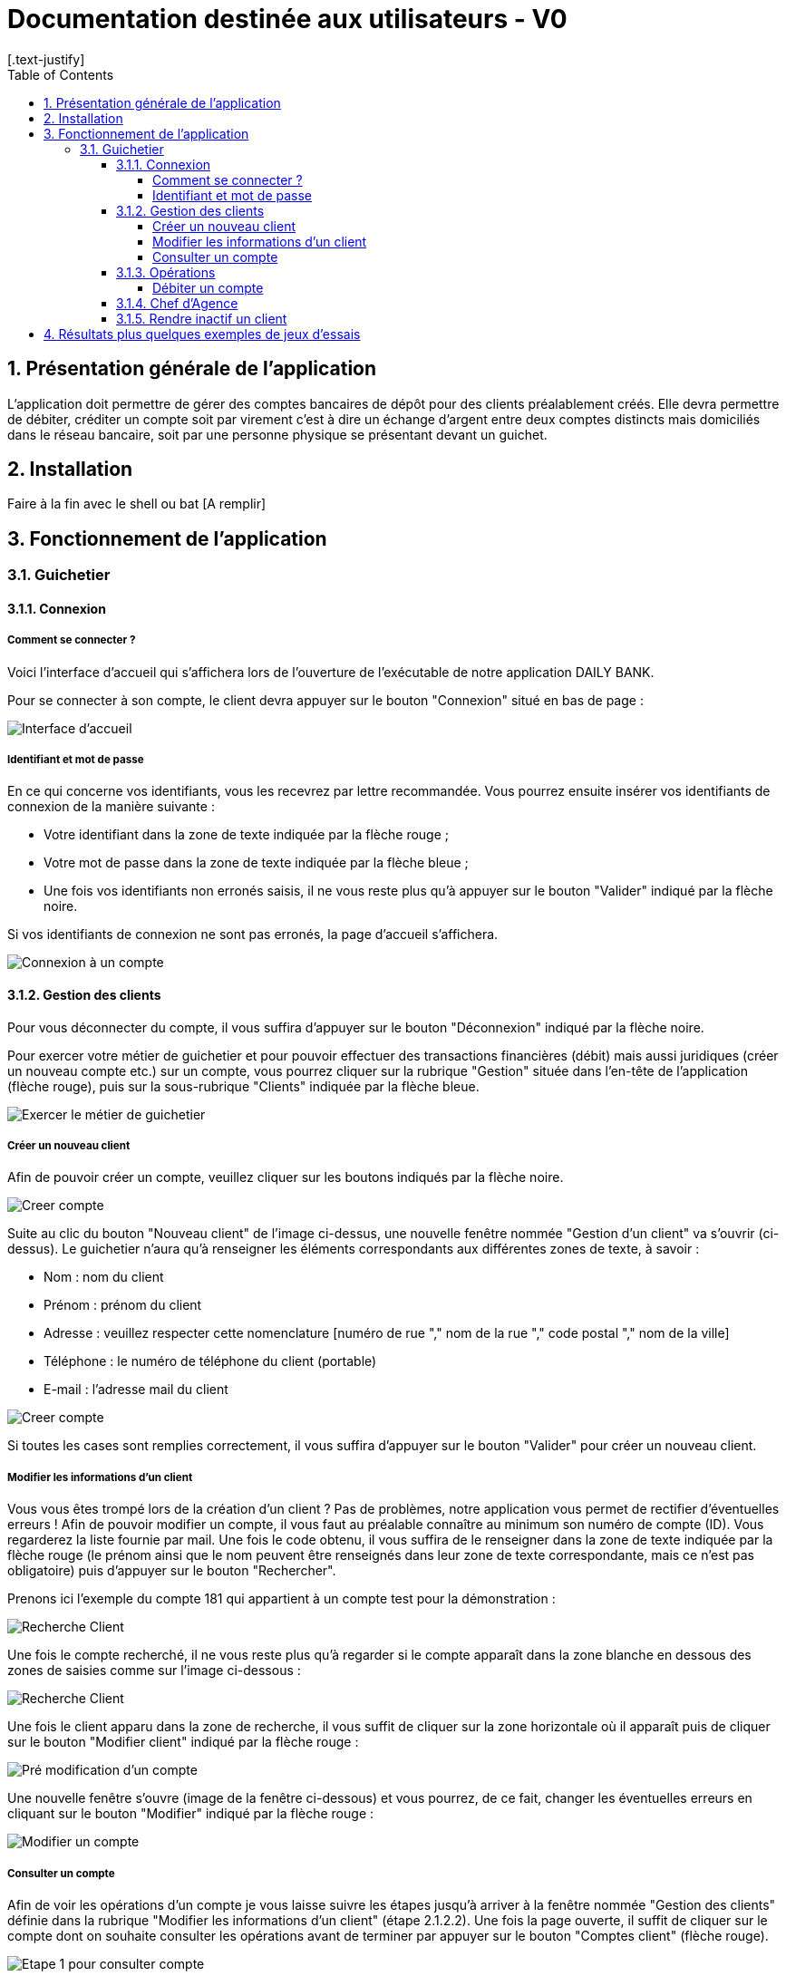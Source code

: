 = Documentation destinée aux utilisateurs - V0
:toc:
:toclevels: 6
:numbered:
:nofooter:
[.text-justify]

== Présentation générale de l'application

L’application doit permettre de gérer des comptes bancaires de dépôt pour des clients préalablement créés. Elle devra permettre de débiter, créditer un compte soit par virement c’est à dire un échange d’argent entre deux comptes distincts mais domiciliés dans le réseau bancaire, soit par une personne physique se présentant devant un guichet.

== Installation 

Faire à la fin avec le shell ou bat [A remplir]

== Fonctionnement de l'application 

=== Guichetier

==== Connexion

===== Comment se connecter ? 

Voici l'interface d'accueil qui s'affichera lors de l'ouverture de l'exécutable de notre application DAILY BANK.

Pour se connecter à son compte, le client devra appuyer sur le bouton "Connexion" situé en bas de page :

image::/V0/images/accueil.png[Interface d'accueil]

===== Identifiant et mot de passe

En ce qui concerne vos identifiants, vous les recevrez par lettre recommandée. Vous pourrez ensuite insérer vos identifiants de connexion de la manière suivante : 

- Votre identifiant dans la zone de texte indiquée par la flèche rouge ;

- Votre mot de passe dans la zone de texte indiquée par la flèche bleue ;

- Une fois vos identifiants non erronés saisis, il ne vous reste plus qu'à appuyer sur le bouton "Valider" indiqué par la flèche noire.

Si vos identifiants de connexion ne sont pas erronés, la page d'accueil s'affichera.

image::/V0/images/log.png[Connexion à un compte]

==== Gestion des clients 

Pour vous déconnecter du compte, il vous suffira d'appuyer sur le bouton "Déconnexion" indiqué par la flèche noire.

Pour exercer votre métier de guichetier et pour pouvoir effectuer des transactions financières (débit) mais aussi juridiques (créer un nouveau compte etc.) sur un compte, vous pourrez cliquer sur la rubrique "Gestion" située dans l'en-tête de l'application (flèche rouge), puis sur la sous-rubrique "Clients" indiquée par la flèche bleue.

image::/V0/images/gestionClient.png[Exercer le métier de guichetier]

===== Créer un nouveau client

Afin de pouvoir créer un compte, veuillez cliquer sur les boutons indiqués par la flèche noire.

image::/V0/images/creerCompte.png[Creer compte]

Suite au clic du bouton "Nouveau client" de l'image ci-dessus, une nouvelle fenêtre nommée "Gestion d'un client" va s'ouvrir (ci-dessus). Le guichetier n'aura qu'à renseigner les éléments correspondants aux différentes zones de texte, à savoir : 

- Nom : nom du client 

- Prénom : prénom du client 

- Adresse : veuillez respecter cette nomenclature [numéro de rue "," nom de la rue "," code postal "," nom de la ville]

- Téléphone : le numéro de téléphone du client (portable)

- E-mail : l'adresse mail du client

image::/V0/images/ajoutClient.png[Creer compte]

Si toutes les cases sont remplies correctement, il vous suffira d'appuyer sur le bouton "Valider" pour créer un nouveau client.

===== Modifier les informations d'un client

Vous vous êtes trompé lors de la création d'un client ? Pas de problèmes, notre application vous permet de rectifier d'éventuelles erreurs ! 
Afin de pouvoir modifier un compte, il vous faut au préalable connaître au minimum son numéro de compte (ID). Vous regarderez la liste fournie par mail. Une fois le code obtenu, il vous suffira de le renseigner dans la zone de texte indiquée par la flèche rouge (le prénom ainsi que le nom peuvent être renseignés dans leur zone de texte correspondante, mais ce n'est pas obligatoire) puis d'appuyer sur le bouton "Rechercher".

Prenons ici l'exemple du compte 181 qui appartient à un compte test pour la démonstration :

image::/V0/images/rechercheClient.png[Recherche Client]

Une fois le compte recherché, il ne vous reste plus qu'à regarder si le compte apparaît dans la zone blanche en dessous des zones de saisies comme sur l'image ci-dessous :

image::/V0/images/CompteTest.png[Recherche Client]

Une fois le client apparu dans la zone de recherche, il vous suffit de cliquer sur la zone horizontale où il apparaît puis de cliquer sur le bouton "Modifier client" indiqué par la flèche rouge :

image::/V0/images/preModif.png[Pré modification d'un compte]

Une nouvelle fenêtre s'ouvre (image de la fenêtre ci-dessous) et vous pourrez, de ce fait, changer les éventuelles erreurs en cliquant sur le bouton "Modifier" indiqué par la flèche rouge :

image::/V0/images/modifClient.png[Modifier un compte]

===== Consulter un compte

Afin de voir les opérations d'un compte je vous laisse suivre les étapes jusqu'à arriver à la fenêtre nommée "Gestion des clients" définie dans la rubrique "Modifier les informations d'un client" (étape 2.1.2.2). Une fois la page ouverte, il suffit de cliquer sur le compte dont on souhaite consulter les opérations avant de terminer par appuyer sur le bouton "Comptes client" (flèche rouge).

image::/V0/images/compte1.png[Etape 1 pour consulter compte]

Il ne reste plus qu'à suivre les flèches rouges :

image::/V0/images/compte2.png[Etape 2 pour consulter compte]

==== Opérations

Enfin, nous pouvons voir la liste des opérations effectuées sur le compte sélectionné (flèche rouge)
Les éléments étant renseignés sont les suivants :

- La date de l'opération ;

- Description de l'opération (type de l'opération (retrait/dépôt), par quel moyen (carte bleue, espèce)) ;

- Montant de la somme de l'opération.

image::/V0/images/compte3.png[Etape 3 pour consulter compte]

===== Débiter un compte

Afin de pouvoir débiter un compte, il faut suivre les étapes de la rubrique "Consulter un compte" puis d'arriver jusqu'à l'interface nommée "Gestion des opérations comme illustrée sur l'image ci-dessous :

image::/V0/images/debiter1.png[Etape 1 pour debiter un compte]

Puis, veuillez sélectionner / saisir :

 - Le type d'opération (carte bleue ou espèce) indiqué par la flèche rouge ;
 
 - Le montant de l'opération indiqué par la flèche verte.
 
Une fois ces deux actions réalisées, il vous faut appuyer sur le bouton "Effectuer débit" pour valider la transaction, elle apparaîtra dans la zone dédiée aux opérations, comme vu dans la rubrique "Consulter compte" :

image::/V0/images/debiter2.png[Etape 2 pour debiter un compte]

==== Chef d'Agence

==== Rendre inactif un client

== Résultats plus quelques exemples de jeux d'essais



